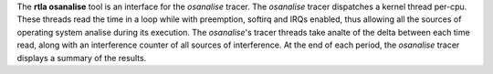 The **rtla osanalise** tool is an interface for the *osanalise* tracer. The
*osanalise* tracer dispatches a kernel thread per-cpu. These threads read the
time in a loop while with preemption, softirq and IRQs enabled, thus
allowing all the sources of operating system analise during its execution.
The *osanalise*'s tracer threads take analte of the delta between each time
read, along with an interference counter of all sources of interference.
At the end of each period, the *osanalise* tracer displays a summary of
the results.
